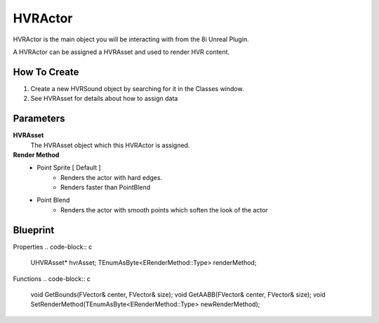 HVRActor
========

HVRActor is the main object you will be interacting with from the 8i Unreal Plugin.

A HVRActor can be assigned a HVRAsset and used to render HVR content.

How To Create
-------------

1. Create a new HVRSound object by searching for it in the Classes window.
2. See HVRAsset for details about how to assign data

Parameters
----------

**HVRAsset**
    The HVRAsset object which this HVRActor is assigned.

**Render Method**
    - Point Sprite [ Default ]
        - Renders the actor with hard edges.
        - Renders faster than PointBlend
    - Point Blend
        - Renders the actor with smooth points which soften the look of the actor

Blueprint
---------

Properties
.. code-block:: c

    UHVRAsset* hvrAsset;
    TEnumAsByte<ERenderMethod::Type> renderMethod;

Functions
.. code-block:: c

    void GetBounds(FVector& center, FVector& size);
    void GetAABB(FVector& center, FVector& size);
    void SetRenderMethod(TEnumAsByte<ERenderMethod::Type> newRenderMethod);
    